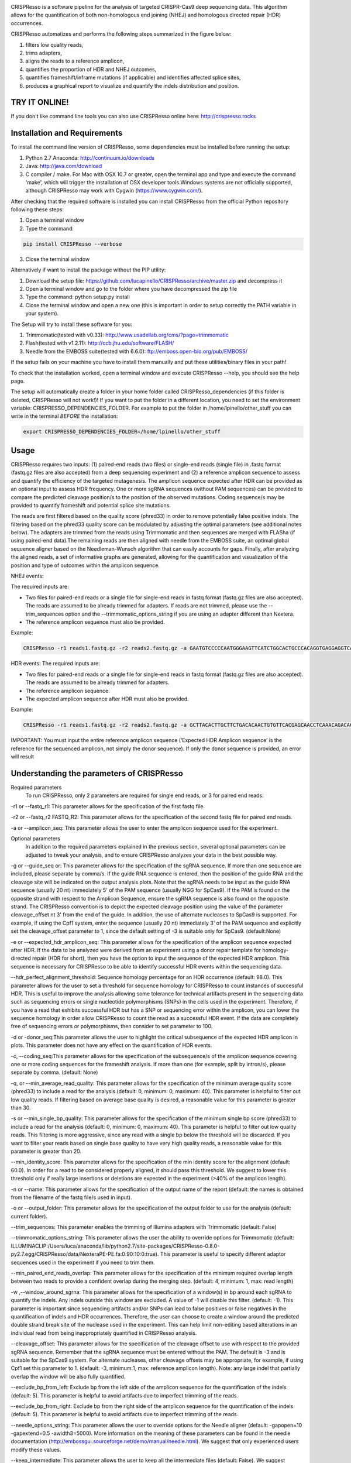 .. image:: https://github.com/lucapinello/CRISPResso/blob/master/CRISPResso.png?raw=true


CRISPResso is a software pipeline for the analysis of targeted CRISPR-Cas9 deep sequencing data. This algorithm allows for the quantification of both non-homologous end joining (NHEJ) and homologous directed repair (HDR) occurrences.


CRISPResso automatizes and performs the following steps summarized in the figure below: 

1) filters low quality reads, 
2) trims adapters, 
3) aligns the reads to a reference amplicon, 
4) quantifies the proportion of HDR and NHEJ outcomes, 
5) quantifies frameshift/inframe mutations (if applicable) and identifies affected splice sites,
6) produces a graphical report to visualize and quantify the indels distribution and position.

.. image:: https://github.com/lucapinello/CRISPResso/blob/master/CRISPResso_pipeline.png?raw=true

TRY IT ONLINE! 
--------------
If you don't like command line tools you can also use CRISPResso online here:  http://crispresso.rocks


Installation and Requirements
------------
To install the command line version of CRISPResso, some dependencies must be installed before running the setup:

1) Python 2.7 Anaconda:  http://continuum.io/downloads
2) Java: http://java.com/download
3) C compiler / make. For Mac with OSX 10.7 or greater, open the terminal app and type and execute the command 'make', which will trigger the installation of OSX developer tools.Windows systems are not officially supported, although CRISPResso may work with Cygwin (https://www.cygwin.com/).

After checking that the required software is installed you can install CRISPResso from the official Python repository following these steps:

1) Open a terminal window
2) Type the command: 

.. code:: bash

        pip install CRISPResso --verbose
      
3) Close the terminal window 

Alternatively if want to install the package without the PIP utility:

1) Download the setup file: https://github.com/lucapinello/CRISPResso/archive/master.zip and decompress it  
2) Open a terminal window  and go to the folder where you have decompressed the zip file
3) Type the command: python setup.py install
4) Close the terminal window and open a new one  (this is important in order to setup correctly the PATH variable in your system).

The Setup will try to install these software for you:

1) Trimmomatic(tested with v0.33): http://www.usadellab.org/cms/?page=trimmomatic
2) Flash(tested with v1.2.11): http://ccb.jhu.edu/software/FLASH/
3) Needle from the EMBOSS suite(tested with 6.6.0): ftp://emboss.open-bio.org/pub/EMBOSS/

If the setup fails on your machine you have to install them manually and put these utilities/binary files in your path!

To check that the installation worked, open a terminal window and execute CRISPResso --help, you should see the help page.

The setup will automatically create a folder in your home folder called CRISPResso_dependencies (if this folder is deleted, CRISPResso will not work!)! If you want to put the folder in a different location, you need to set the environment variable: CRISPRESSO_DEPENDENCIES_FOLDER. For example to put the folder in /home/lpinello/other_stuff you can write in the terminal *BEFORE* the installation:

.. code:: bash
        
        export CRISPRESSO_DEPENDENCIES_FOLDER=/home/lpinello/other_stuff

Usage
-----
CRISPResso requires two inputs: (1) paired-end reads (two files) or single-end reads (single file) in .fastq format (fastq.gz files are also accepted) from a deep sequencing experiment and (2) a reference amplicon sequence to assess and quantify the efficiency of the targeted mutagenesis. The amplicon sequence expected after HDR can be provided as an optional input to assess HDR frequency. One or more sgRNA sequences (without PAM sequences) can be provided to compare the predicted cleavage position/s to the position of the observed mutations. Coding sequence/s may be provided to quantify frameshift and potential splice site mutations. 

The reads are first filtered based on the quality score (phred33) in order to remove potentially false positive indels. The filtering based on the phred33 quality score can be modulated by adjusting the optimal parameters (see additional notes below). The adapters are trimmed from the reads using Trimmomatic and then sequences are merged with FLASha (if using paired-end data).The remaining reads are then aligned with needle from the EMBOSS suite, an optimal global sequence aligner based on the Needleman-Wunsch algorithm that can easily accounts for gaps. Finally, after analyzing the aligned reads, a set of informative graphs are generated, allowing for the quantification and visualization of the position and type of outcomes within the amplicon sequence.

NHEJ events:

The required inputs are: 

- Two files for paired-end reads or a single file for single-end reads in fastq format (fastq.gz files are also accepted). The reads are assumed to be already trimmed for adapters. If reads are not trimmed, please use the   --trim_sequences option and the   --trimmomatic_options_string  if you are using an adapter different than Nextera. 
- The reference amplicon sequence must also be provided.

Example:

.. code:: bash

                        CRISPResso -r1 reads1.fastq.gz -r2 reads2.fastq.gz -a GAATGTCCCCCAATGGGAAGTTCATCTGGCACTGCCCACAGGTGAGGAGGTCATGATCCCCTTCTGGAGCTCCCAACGGGCCGTGGTCTGGTTCATCATCTGTAAGAATGGCTTCAAGAGGCTCGGCTGTGGTT

HDR events:
The required inputs are: 

- Two files for paired-end reads or a single file for single-end reads in fastq format (fastq.gz files are also accepted). The reads are assumed to be already trimmed for adapters.
- The reference amplicon sequence.
- The expected amplicon sequence after HDR must also be provided.

Example:

.. code:: bash

                        CRISPResso -r1 reads1.fastq.gz -r2 reads2.fastq.gz -a GCTTACACTTGCTTCTGACACAACTGTGTTCACGAGCAACCTCAAACAGACACCATGGTGCATCTGACTCCTGAGGAGAAGAATGCCGTCACCACCCTGTGGGGCAAGGTGAACGTGGATGAAGTTGGTGGTGAGGCCCTGGGCAGGTTGGTATCAAGGTTACAAGA -e GCTTACACTTGCTTCTGACACAACTGTGTTCACGAGCAACCTCAAACAGACACCATGGTGCATCTGACTCCTGTGGAAAAAAACGCCGTCACGACGTTATGGGGCAAGGTGAACGTGGATGAAGTTGGTGGTGAGGCCCTGGGCAGGTTGGTATCAAGGTTACAAGA
                        
IMPORTANT: You must input the entire reference amplicon sequence (’Expected HDR Amplicon sequence’ is the reference for the sequenced amplicon, not simply the donor sequence).  If only the donor sequence is provided, an error will result

Understanding the parameters of CRISPResso
------------------------------------------

Required parameters
 To run CRISPResso, only 2 parameters are required for single end reads, or 3 for paired end reads:

-r1 or --fastq_r1: This parameter allows for the specification of the first fastq file.
 
-r2 or  --fastq_r2 FASTQ_R2: This parameter allows for the specification of the second fastq file for paired end reads.

-a or --amplicon_seq: This parameter allows the user to enter the amplicon sequence used for the experiment.

Optional parameters
 In addition to the required parameters explained in the previous section, several optional parameters can be adjusted to tweak your analysis, and to ensure CRISPResso analyzes your data in the best possible way.
 
-g or --guide_seq or: This parameter allows for the specification of the sgRNA sequence. If more than one sequence are included, please separate by comma/s. If the guide RNA sequence is entered, then the position of the guide RNA and the cleavage site will be indicated on the output analysis plots. Note that the sgRNA needs to be input as the guide RNA sequence (usually 20 nt) immediately 5' of the PAM sequence (usually NGG for SpCas9). If the PAM is found on the opposite strand with respect to the Amplicon Sequence, ensure the sgRNA sequence is also found on the opposite strand. The CRISPResso convention is to depict the expected cleavage position using the value of the parameter cleavage_offset nt 3' from the end of the guide. In addition, the use of alternate nucleases to SpCas9 is supported. For example, if using the Cpf1 system, enter the sequence (usually 20 nt) immediately 3' of the PAM sequence and explicitly set the cleavage_offset parameter to 1, since the default setting of -3 is suitable only for SpCas9. (default:None)

-e or --expected_hdr_amplicon_seq: This parameter allows for the specification of the amplicon sequence expected after HDR. If the data to be analyzed were derived from an experiment using a donor repair template for homology-directed repair (HDR for short), then you have the option to input the sequence of the expected HDR amplicon. This sequence is necessary for CRISPResso to be able to identify successful HDR events within the sequencing data.
 
--hdr_perfect_alignment_threshold: Sequence homology percentage for an HDR occurrence (default: 98.0). This parameter allows for the user to set a threshold for sequence homology for CRISPResso to count instances of successful HDR. This is useful to improve the analysis allowing some tolerance for technical artifacts present in the sequencing data such as sequencing errors or single nucleotide polymorphisms (SNPs) in the cells used in the experiment. Therefore, if you have a read that exhibits successful HDR but has a SNP or sequencing error within the amplicon, you can lower the sequence homology in order allow CRISPResso to count the read as a successful HDR event. If the data are completely free of sequencing errors or polymorphisms, then consider to set parameter to 100.

-d or -donor_seq:This parameter allows the user to highlight the critical subsequence of the expected HDR amplicon in plots. This parameter does not have any effect on the quantification of HDR events.
 
-c, --coding_seq:This parameter allows for the specification of the subsequence/s of the amplicon sequence covering one or more coding sequences for the frameshift analysis. If more than one (for example, split by intron/s), please separate by comma. (default: None)

-q, or --min_average_read_quality: This parameter allows for the specification of the minimum average quality score (phred33) to include a read for the analysis.(default: 0, minimum: 0, maximum: 40). This parameter is helpful to filter out low quality reads. If filtering based on average base quality is desired, a reasonable value for this parameter is greater than 30.

-s or --min_single_bp_quality: This parameter allows for the specification of the minimum single bp score (phred33) to include a read  for the analysis (default: 0, minimum: 0, maximum: 40). This parameter is helpful to filter out low quality reads. This filtering is more aggressive, since any read with a single bp below the threshold will be discarded. If you want to filter your reads based on single base quality to have very high quality reads, a reasonable value for this parameter is greater than 20.

--min_identity_score: This parameter allows for the specification of the min identity score for the alignment (default: 60.0). In order for a read to be considered properly aligned, it should pass this threshold. We suggest to lower this threshold only if really large insertions or deletions are expected in the experiment (>40% of the amplicon length).

-n or --name: This parameter allows for the specification of the output name of the report (default: the names is obtained from the filename of the fastq file/s used in input).

-o or --output_folder: This parameter allows for the specification of the output folder to use for the analysis (default: current folder).
 
--trim_sequences: This parameter enables the trimming of Illumina adapters with Trimmomatic (default: False)

--trimmomatic_options_string: This parameter allows the user the ability to override options for Trimmomatic (default: ILLUMINACLIP:/Users/luca/anaconda/lib/python2.7/site-packages/CRISPResso-0.8.0-py2.7.egg/CRISPResso/data/NexteraPE-PE.fa:0:90:10:0:true). This parameter is useful to specify different adaptor sequences used in the experiment if you need to trim them.

--min_paired_end_reads_overlap: This parameter allows for the specification of the minimum required overlap length between two reads to provide a confident overlap during the merging step. (default: 4, minimum: 1, max: read length)
  
-w ,--window_around_sgrna: This parameter allows for the specification of a window(s) in bp around each sgRNA to quantify the indels. Any indels outside this window are excluded. A value of -1 will disable this filter. (default: -1). This parameter is important since sequencing artifacts and/or SNPs can lead to false positives or false negatives in the quantification of indels and HDR occurrences. Therefore, the user can choose to create a window around the predicted double strand break site of the nuclease used in the experiment. This can help limit non-editing based alterations in an individual read from being inappropriately quantified in CRISPResso analysis.

--cleavage_offset: This parameter allows for the specification of the cleavage offset to use with respect to the provided sgRNA sequence. Remember that the sgRNA sequence must be entered without the PAM. The default is -3 and is suitable for the SpCas9 system. For alternate nucleases, other cleavage offsets may be appropriate, for example, if using Cpf1 set this parameter to 1. (default: -3, minimum:1, max: reference amplicon length). Note: any large indel that partially overlap the window will be also fully quantified.

--exclude_bp_from_left: Exclude bp from the left side of the amplicon sequence for the quantification of the indels (default: 5). This parameter is helpful to avoid artifacts due to imperfect trimming of the reads.

--exclude_bp_from_right: Exclude bp from the right side of the amplicon sequence for the quantification of the indels (default: 5). This parameter is helpful to avoid artifacts due to imperfect trimming of the reads.

--needle_options_string: This parameter allows the user to override options for the Needle aligner (default: -gapopen=10 -gapextend=0.5 -awidth3=5000). More information on the meaning of these parameters can be found in the needle documentation (http://embossgui.sourceforge.net/demo/manual/needle.html). We suggest that only experienced users modify these values.

--keep_intermediate: This parameter allows the user to keep all the intermediate files (default: False). We suggest keeping this parameter disabled for most applications, since the intermediate files (processed reads and alignments) can be really large.

--dump: This parameter allows to dump numpy arrays and pandas dataframes to file for debugging purposes (default: False). 

--save_also_png: This  parameter allows the user to  also save.png images when creating the report., in addition to .pdf files.

Troubleshooting:
----------------

- It is important to check if your reads are trimmed or not. CRISPResso assumes that the reads are already trimmed! If reads are not trimmed, use the option --trim_sequences. The default adapter file used is the Nextera. If you want to specify a custom adapter use the option --trimmomatic_options_string.
- It is possible to use CRISPResso with single end reads. In this case, just omit the option -r2 to specify the second fastq file.
- It is possible to filter based on read quality before aligning reads using the option -q. A reasonable value for this parameter (phred33) is 30.
- The command line CRISPResso tool for use on Mac computers requires OS 10.7 or greater. It also requires that command line tools are installed on your machine. After the installation of Anaconda, open the Terminal app and type make, this should prompt you to install command line tools (requires internet connection).
- Once installed, simply typing CRISPResso into any new terminal should load CRISPResso (you will be greeted by the CRISPResso cup)
- Paired end sequencing files requires overlapping sequence from the paired sequencing data
- Use the following command to get to your folder (directory) with sequencing files, assuming that is /home/lpinello/Desktop/CRISPResso_Folder/Sequencing_Files_Folder: cd /home/lpinello/Desktop/CRISPResso_Folder/Sequencing_Files_Folder
- CRISPResso’s default setting is to output analysis files into your directory, otherwise use the --output parameter.

OUTPUT
-----------
The output of CRISPResso consists of a set of informative graphs that allow for the quantification and visualization of the position and type of outcomes within an amplicon sequence. An example is shown below:

.. image:: https://github.com/lucapinello/CRISPResso/blob/master/CRISPResso_output.png?raw=true


TESTING CRISPResso
------------------

1) Download the two fastq files:

- http://bcb.dfci.harvard.edu/~lpinello/CRISPResso/reads1.fastq.gz 
- http://bcb.dfci.harvard.edu/~lpinello/CRISPResso/reads2.fastq.gz

2) Open a terminal and go to the folder where you have stored the files

3) Type: 

.. code:: bash

                        CRISPResso -r1 reads1.fastq.gz -r2 reads2.fastq.gz -a AATGTCCCCCAATGGGAAGTTCATCTGGCACTGCCCACAGGTGAGGAGGTCATGATCCCCTTCTGGAGCTCCCAACGGGCCGTGGTCTGGTTCATCATCTGTAAGAATGGCTTCAAGAGGCTCGGCTGTGGTT -g TGAACCAGACCACGGCCCGT 

4) CRISPResso will create a folder with the processed data and the figures.

Useful tips
-----------

- The log of the external utilities called are stored in the file CRISPResso_RUNNING_LOG.txt
- You can specify the output folder with the option --output_folder
- You can inspect intermediate files with the option --keep_intermediate
- All the processed raw data used to generate the figures are available in the following plain text files:
        - Mapping_statistics.txt: this file contains number of: reads in input, reads after preprocessing (merging or quality filtering) and reads properly aligned.
        - Quantification_of_editing_frequency.txt: quantification of editing frequency (number of reads aligned, reads with NHEJ, reads with HDR, and reads with mixed HDR-NHEJ);
        - Frameshift_analysis.txt: number of modified reads with frameshift, in-frame and noncoding mutations;
        - Splice_sites_analysis.txt: number of reads corresponding to potential affected splicing sites;
        - effect_vector_combined.txt: location of mutations (including deletions, insertions, and substitutions) with respect to the reference amplicon;
        - effect_vector_deletion.txt : location of deletions;
        - effect_vector_insertion.txt: location of insertions;
        - effect_vector_substitution.txt: location of substitutions. 
        - position_dependent_vector_avg_insertion_size.txt: average length of the insertions for each position.
        - position_dependent_vector_avg_deletion_size.txt: average length of the deletions for each position.

        



Acknowledgements
----------------
We are grateful to Feng Zhang and David Scott for useful feedback and suggestions; the FAS Research Computing Team, in particular Daniel Kelleher, for great support in hosting the web application of CRISPResso; and Sorel Fitz-Gibbon from UCLA for help in sharing data. Finally, we thank all members of the Guo-Cheng Yuan lab for testing the software.
